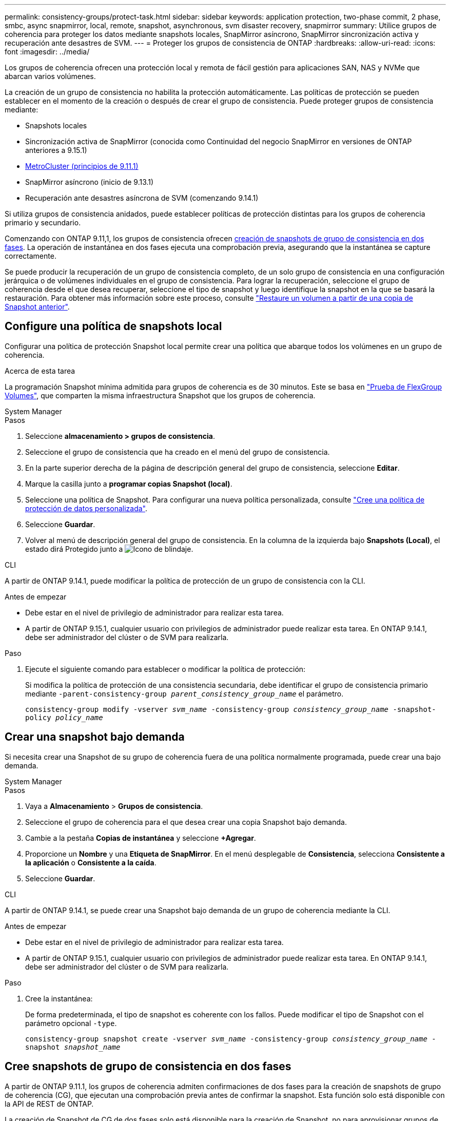 ---
permalink: consistency-groups/protect-task.html 
sidebar: sidebar 
keywords: application protection, two-phase commit, 2 phase, smbc, async snapmirror, local, remote, snapshot, asynchronous, svm disaster recovery, snapmirror 
summary: Utilice grupos de coherencia para proteger los datos mediante snapshots locales, SnapMirror asíncrono, SnapMirror sincronización activa y recuperación ante desastres de SVM. 
---
= Proteger los grupos de consistencia de ONTAP
:hardbreaks:
:allow-uri-read: 
:icons: font
:imagesdir: ../media/


[role="lead"]
Los grupos de coherencia ofrecen una protección local y remota de fácil gestión para aplicaciones SAN, NAS y NVMe que abarcan varios volúmenes.

La creación de un grupo de consistencia no habilita la protección automáticamente. Las políticas de protección se pueden establecer en el momento de la creación o después de crear el grupo de consistencia. Puede proteger grupos de consistencia mediante:

* Snapshots locales
* Sincronización activa de SnapMirror (conocida como Continuidad del negocio SnapMirror en versiones de ONTAP anteriores a 9.15.1)
* xref:index.html#mcc[MetroCluster (principios de 9.11.1)]
* SnapMirror asíncrono (inicio de 9.13.1)
* Recuperación ante desastres asíncrona de SVM (comenzando 9.14.1)


Si utiliza grupos de consistencia anidados, puede establecer políticas de protección distintas para los grupos de coherencia primario y secundario.

Comenzando con ONTAP 9.11,1, los grupos de consistencia ofrecen <<two-phase,creación de snapshots de grupo de consistencia en dos fases>>. La operación de instantánea en dos fases ejecuta una comprobación previa, asegurando que la instantánea se capture correctamente.

Se puede producir la recuperación de un grupo de consistencia completo, de un solo grupo de consistencia en una configuración jerárquica o de volúmenes individuales en el grupo de consistencia. Para lograr la recuperación, seleccione el grupo de coherencia desde el que desea recuperar, seleccione el tipo de snapshot y luego identifique la snapshot en la que se basará la restauración. Para obtener más información sobre este proceso, consulte link:../task_dp_restore_from_vault.html["Restaure un volumen a partir de una copia de Snapshot anterior"].



== Configure una política de snapshots local

Configurar una política de protección Snapshot local permite crear una política que abarque todos los volúmenes en un grupo de coherencia.

.Acerca de esta tarea
La programación Snapshot mínima admitida para grupos de coherencia es de 30 minutos. Este se basa en link:https://www.netapp.com/media/12385-tr4571.pdf["Prueba de FlexGroup Volumes"^], que comparten la misma infraestructura Snapshot que los grupos de coherencia.

[role="tabbed-block"]
====
.System Manager
--
.Pasos
. Seleccione *almacenamiento > grupos de consistencia*.
. Seleccione el grupo de consistencia que ha creado en el menú del grupo de consistencia.
. En la parte superior derecha de la página de descripción general del grupo de consistencia, seleccione *Editar*.
. Marque la casilla junto a *programar copias Snapshot (local)*.
. Seleccione una política de Snapshot. Para configurar una nueva política personalizada, consulte link:../task_dp_create_custom_data_protection_policies.html["Cree una política de protección de datos personalizada"].
. Seleccione *Guardar*.
. Volver al menú de descripción general del grupo de consistencia. En la columna de la izquierda bajo *Snapshots (Local)*, el estado dirá Protegido junto a image:../media/icon_shield.png["Icono de blindaje"].


--
.CLI
--
A partir de ONTAP 9.14.1, puede modificar la política de protección de un grupo de consistencia con la CLI.

.Antes de empezar
* Debe estar en el nivel de privilegio de administrador para realizar esta tarea.
* A partir de ONTAP 9.15.1, cualquier usuario con privilegios de administrador puede realizar esta tarea. En ONTAP 9.14.1, debe ser administrador del clúster o de SVM para realizarla.


.Paso
. Ejecute el siguiente comando para establecer o modificar la política de protección:
+
Si modifica la política de protección de una consistencia secundaria, debe identificar el grupo de consistencia primario mediante `-parent-consistency-group _parent_consistency_group_name_` el parámetro.

+
`consistency-group modify -vserver _svm_name_ -consistency-group _consistency_group_name_ -snapshot-policy _policy_name_`



--
====


== Crear una snapshot bajo demanda

Si necesita crear una Snapshot de su grupo de coherencia fuera de una política normalmente programada, puede crear una bajo demanda.

[role="tabbed-block"]
====
.System Manager
--
.Pasos
. Vaya a *Almacenamiento* > *Grupos de consistencia*.
. Seleccione el grupo de coherencia para el que desea crear una copia Snapshot bajo demanda.
. Cambie a la pestaña *Copias de instantánea* y seleccione *+Agregar*.
. Proporcione un *Nombre* y una *Etiqueta de SnapMirror*. En el menú desplegable de *Consistencia*, selecciona *Consistente a la aplicación* o *Consistente a la caída*.
. Seleccione *Guardar*.


--
.CLI
--
A partir de ONTAP 9.14.1, se puede crear una Snapshot bajo demanda de un grupo de coherencia mediante la CLI.

.Antes de empezar
* Debe estar en el nivel de privilegio de administrador para realizar esta tarea.
* A partir de ONTAP 9.15.1, cualquier usuario con privilegios de administrador puede realizar esta tarea. En ONTAP 9.14.1, debe ser administrador del clúster o de SVM para realizarla.


.Paso
. Cree la instantánea:
+
De forma predeterminada, el tipo de snapshot es coherente con los fallos. Puede modificar el tipo de Snapshot con el parámetro opcional `-type`.

+
`consistency-group snapshot create -vserver _svm_name_ -consistency-group _consistency_group_name_ -snapshot _snapshot_name_`



--
====


== Cree snapshots de grupo de consistencia en dos fases

A partir de ONTAP 9.11.1, los grupos de coherencia admiten confirmaciones de dos fases para la creación de snapshots de grupo de coherencia (CG), que ejecutan una comprobación previa antes de confirmar la snapshot. Esta función solo está disponible con la API de REST de ONTAP.

La creación de Snapshot de CG de dos fases solo está disponible para la creación de Snapshot, no para aprovisionar grupos de coherencia ni restaurar grupos de coherencia.

Una snapshot de CG en dos fases divide el proceso de creación de snapshots en dos fases:

. En la primera fase, la API ejecuta comprobaciones previas y activa la creación de snapshots. La primera fase incluye un parámetro de tiempo de espera, que designa la cantidad de tiempo para que la instantánea se confirme correctamente.
. Si la solicitud de la fase uno se completa correctamente, puede invocar la segunda fase dentro del intervalo designado desde la primera fase, confirmando la instantánea en el punto final adecuado.


.Antes de empezar
* Para utilizar la creación de copias Snapshot de CG de dos fases, todos los nodos del clúster deben ejecutar ONTAP 9.11.1 o una versión posterior.
* Solo se admite una llamada activa de una operación Snapshot de grupo de coherencia en una instancia de grupo de coherencia a la vez, ya sea una fase o dos fases. Al intentar invocar una operación de instantánea mientras otra está en curso, se produce un error.
* Cuando se invoca la creación de una copia de Snapshot, puede configurarse un valor de tiempo de espera opcional de entre 5 y 120 segundos. Si no se proporciona ningún valor de tiempo de espera, se agota el tiempo de espera de la operación en el valor predeterminado de 7 segundos. En la API, configure el valor de tiempo de espera con `action_timeout` el parámetro. En la CLI, utilice `-timeout` la marca.


.Pasos
Es posible completar una snapshot en dos fases con la API de REST o, a partir de ONTAP 9.14.1, la CLI de ONTAP. Esta operación no es compatible con System Manager.


NOTE: Si invoca la creación de la snapshot con la API, debe confirmar la snapshot con la API. Si invoca la creación de la snapshot con la CLI, debe confirmar la snapshot con la CLI. No se admiten métodos de mezcla.

[role="tabbed-block"]
====
.CLI
--
A partir de ONTAP 9.14.1, puede crear una instantánea de dos fases con la CLI.

.Antes de empezar
* Debe estar en el nivel de privilegio de administrador para realizar esta tarea.
* A partir de ONTAP 9.15.1, cualquier usuario con privilegios de administrador puede realizar esta tarea. En ONTAP 9.14.1, debe ser administrador del clúster o de SVM para realizarla.


.Pasos
. Inicie la instantánea:
+
`consistency-group snapshot start -vserver _svm_name_ -consistency-group _consistency_group_name_ -snapshot _snapshot_name_ [-timeout _time_in_seconds_ -write-fence {true|false}]`

. Compruebe que la instantánea se ha realizado:
+
`consistency-group snapshot show`

. Confirme la instantánea:
+
`consistency-group snapshot commit _svm_name_ -consistency-group _consistency_group_name_ -snapshot _snapshot_name_`



--
.API
--
. Invoque la creación de la instantánea. Envíe una solicitud POST al extremo del grupo de consistencia con el `action=start` parámetro.
+
[source, curl]
----
curl -k -X POST 'https://<IP_address>/application/consistency-groups/<cg-uuid>/snapshots?action=start&action_timeout=7' -H "accept: application/hal+json" -H "content-type: application/json" -d '
{
  "name": "<snapshot_name>",
  "consistency_type": "crash",
  "comment": "<comment>",
  "snapmirror_label": "<SnapMirror_label>"
}'
----
. Si la solicitud POST se realiza correctamente, la salida incluye un uuid de instantánea. Con ese uuid, envíe una solicitud de PARCHE para confirmar la instantánea.
+
[source, curl]
----
curl -k -X PATCH 'https://<IP_address>/application/consistency-groups/<cg_uuid>/snapshots/<snapshot_id>?action=commit' -H "accept: application/hal+json" -H "content-type: application/json"

For more information about the ONTAP REST API, see link:https://docs.netapp.com/us-en/ontap-automation/reference/api_reference.html[API reference^] or the link:https://devnet.netapp.com/restapi.php[ONTAP REST API page^] at the NetApp Developer Network for a complete list of API endpoints.
----


--
====


== Configurar la protección remota para un grupo de coherencia

Los grupos de coherencia ofrecen protección remota mediante sincronización activa SnapMirror y, a partir de ONTAP 9.13,1, SnapMirror asíncrono.



=== Configurar la protección con SnapMirror Active Sync

Es posible usar SnapMirror active sync para garantizar que las Snapshot de los grupos de consistencia creados en el grupo de consistencia se copien en el destino. Para obtener más información sobre la sincronización activa de SnapMirror o sobre cómo configurar la sincronización activa de SnapMirror mediante la CLI, consulte xref:../task_san_configure_protection_for_business_continuity.html[Configure la protección para la continuidad del negocio].

.Antes de empezar
* No es posible establecer relaciones de sincronización activa de SnapMirror en volúmenes montados para acceso NAS.
* Las etiquetas de políticas del clúster de origen y destino deben coincidir.
* La sincronización activa de SnapMirror no replicará snapshots de forma predeterminada a menos que se añada una regla con una etiqueta de SnapMirror a la política predefinida `AutomatedFailOver` y las snapshots se creen con esa etiqueta.
+
Para obtener más información sobre este proceso, consulte link:../task_san_configure_protection_for_business_continuity.html["Proteger con SnapMirror sincronización activa"].

* xref:../data-protection/supported-deployment-config-concept.html[Implementaciones en cascada] No son compatibles con la sincronización activa de SnapMirror.
* A partir de ONTAP 9.13,1, se puede sin interrupciones xref:modify-task.html#add-volumes-to-a-consistency-group[añada volúmenes a un grupo de coherencia] con una relación de sincronización activa de SnapMirror. Cualquier otro cambio en un grupo de consistencia requiere interrumpir la relación de sincronización activa de SnapMirror, modificar el grupo de consistencia y, a continuación, volver a establecer y volver a sincronizar la relación.



TIP: Para configurar la sincronización activa de SnapMirror con la CLI, consulte xref:../task_san_configure_protection_for_business_continuity.html[Proteger con SnapMirror sincronización activa].

.Pasos para System Manager
. Asegúrese de haber cumplido con el link:../snapmirror-active-sync/prerequisites-reference.html["Requisitos previos para utilizar SnapMirror Active Sync"].
. Seleccione *almacenamiento > grupos de consistencia*.
. Seleccione el grupo de consistencia que ha creado en el menú del grupo de consistencia.
. En la parte superior derecha de la página de descripción general, seleccione *más* y, a continuación, *proteger*.
. System Manager rellena automáticamente la información del origen. Seleccione la máquina virtual de almacenamiento y clúster apropiado para el destino. Seleccione una política de protección. Asegúrese de que *Initialize Relationship* está activada.
. Seleccione *Guardar*.
. El grupo de consistencia debe inicializar y sincronizar. Confirme que la sincronización se ha completado correctamente volviendo al menú *Grupo de consistencia*. El estado de *SnapMirror (Remote)* se muestra `Protected` junto a image:../media/icon_shield.png["Icono de blindaje"].




=== Configurar SnapMirror asíncrono

A partir de ONTAP 9.13.1, puede configurar la protección asíncrona de SnapMirror para un grupo de coherencia único. A partir de ONTAP 9.14.1, se puede usar SnapMirror asíncrono para replicar copias Snapshot granulares de volúmenes en el clúster de destino mediante la relación del grupo de coherencia.

.Acerca de esta tarea
Para replicar snapshots granulares de volumen, debe ejecutar ONTAP 9.14.1 o una versión posterior. Para las políticas de MirrorAndVault y Vault, la etiqueta de SnapMirror de la política de Snapshot granular de volumen debe coincidir con la regla de política SnapMirror del grupo de coherencia. Las copias de Snapshot granulares del volumen rigen el valor conservar de la política SnapMirror del grupo de coherencia, que se calcula independientemente de las copias de Snapshot del grupo de coherencia. Por ejemplo, si tiene una política para mantener dos Snapshot en el destino, puede tener dos copias de Snapshot granulares de volumen y dos copias de Snapshot de grupo de coherencia.

Al volver a sincronizar la relación de SnapMirror con snapshots granulares de volumen, se pueden conservar snapshots granulares de volumen con `-preserve` la marca. Se conservan las copias Snapshot granulares del volumen más recientes que las de grupo de consistencia. Si no existe una snapshot de grupo de consistencia, no se pueden transferir copias Snapshot granulares de volumen en la operación de resincronización.

.Antes de empezar
* La protección asíncrona de SnapMirror solo está disponible para un grupo de consistencia único. No se admite para grupos de coherencia jerárquicos. Para convertir un grupo de consistencia jerárquico en un grupo de consistencia único, consulte xref:modify-geometry-task.html[modificar la arquitectura del grupo de consistencia].
* Las etiquetas de políticas del clúster de origen y destino deben coincidir.
* xref:modify-task.html#add-volumes-to-a-consistency-group[añada volúmenes a un grupo de coherencia]Una relación asíncrona de SnapMirror activa se puede producir sin interrupciones. Cualquier otro cambio en un grupo de consistencia requiere que rompa la relación de SnapMirror, modifique el grupo de consistencia y, a continuación, vuelva a establecer y vuelva a sincronizar la relación.
* Los grupos de consistencia habilitados para la protección con SnapMirror asíncrono tienen diferentes límites. Para obtener más información, consulte xref:limits.html[Límites del grupo de consistencia].
* Si se configuró una relación de protección asíncrona de SnapMirror para varios volúmenes individuales, puede convertir esos volúmenes en un grupo de coherencia y conservar las snapshots existentes. Para convertir volúmenes correctamente:
+
** Debe haber una snapshot común de los volúmenes.
** Debe romper la relación de SnapMirror existente y xref:configure-task.html[añada los volúmenes a un único grupo de consistencia]volver a sincronizar la relación mediante el siguiente flujo de trabajo.




.Pasos
. En el clúster de destino, seleccione *Almacenamiento > Grupos de consistencia*.
. Seleccione el grupo de consistencia que ha creado en el menú del grupo de consistencia.
. En la parte superior derecha de la página de descripción general, seleccione *más* y, a continuación, *proteger*.
. System Manager rellena automáticamente la información del origen. Seleccione la máquina virtual de almacenamiento y clúster apropiado para el destino. Seleccione una política de protección. Asegúrese de que *Initialize Relationship* está activada.
+
Al seleccionar una política asíncrona, tiene la opción de **Anular horario de transferencia**.

+

NOTE: La programación mínima admitida (objetivo de punto de recuperación o RPO) para grupos de consistencia con SnapMirror asíncrono es de 30 minutos.

. Seleccione *Guardar*.
. El grupo de consistencia debe inicializar y sincronizar. Confirme que la sincronización se ha completado correctamente volviendo al menú *Grupo de consistencia*. El estado de *SnapMirror (Remote)* se muestra `Protected` junto a image:../media/icon_shield.png["Icono de blindaje"].




=== Configurar la recuperación ante desastres de la SVM

A partir de ONTAP 9.14.1, xref:../data-protection/snapmirror-svm-replication-concept.html#[Recuperación ante desastres de SVM] admite grupos de coherencia y le permite reflejar información del grupo de coherencia del origen en el clúster de destino.

Si va a habilitar la recuperación ante desastres de SVM en una SVM que ya contiene un grupo de consistencia, siguiendo los flujos de trabajo de configuración de SVM para xref:../task_dp_configure_storage_vm_dr.html[System Manager] o el xref:../data-protection/replicate-entire-svm-config-task.html[CLI de ONTAP].

Si va a añadir un grupo de coherencia a una SVM que esté en una relación de recuperación ante desastres de SVM activa y en buen estado, debe actualizar la relación de recuperación ante desastres de SVM desde el clúster de destino. Para obtener más información, consulte xref:../data-protection/update-replication-relationship-manual-task.html[Actualice manualmente una relación de replicación]. Debe actualizar la relación cada vez que expanda el grupo de consistencia.

.Limitaciones
* La recuperación ante desastres de SVM no admite grupos de consistencia jerárquicos.
* La recuperación ante desastres de SVM no admite grupos de consistencia protegidos con SnapMirror asíncrono. Debe interrumpir la relación de SnapMirror antes de configurar la recuperación ante desastres de SVM.
* Ambos clústeres deben ejecutar ONTAP 9.14.1 o una versión posterior.
* Las relaciones de dispersión no se admiten para las configuraciones de recuperación ante desastres de SVM que contienen grupos de coherencia.
* Para conocer otros límites, consulte xref:limits.html[límites del grupo de consistencia].




== Visualizar relaciones

System Manager visualiza los mapas de LUN en el menú *Protección > Relaciones*. Cuando selecciona una relación de origen, System Manager muestra una visualización de las relaciones de origen. Al seleccionar un volumen, puede profundizar en estas relaciones para ver una lista de las LUN contenidas y las relaciones con el iGroup. Esta información se puede descargar como un libro de Excel desde la vista de volumen individual; la operación de descarga se ejecuta en segundo plano.

.Información relacionada
* link:clone-task.html["Clonar un grupo de consistencia"]
* link:../task_dp_configure_snapshot.html["Configurar las instantáneas"]
* link:../task_dp_create_custom_data_protection_policies.html["Cree políticas de protección de datos personalizadas"]
* link:../task_dp_recover_snapshot.html["Recuperar desde snapshots"]
* link:../task_dp_restore_from_vault.html["Restaure un volumen a partir de una copia de Snapshot anterior"]
* link:../snapmirror-active-sync/index.html["Información general sobre sincronización activa de SnapMirror"]
* link:https://docs.netapp.com/us-en/ontap-automation/["Documentación de automatización de ONTAP"^]
* xref:../data-protection/snapmirror-disaster-recovery-concept.html[Aspectos básicos para la recuperación ante desastres asíncrona de SnapMirror]

